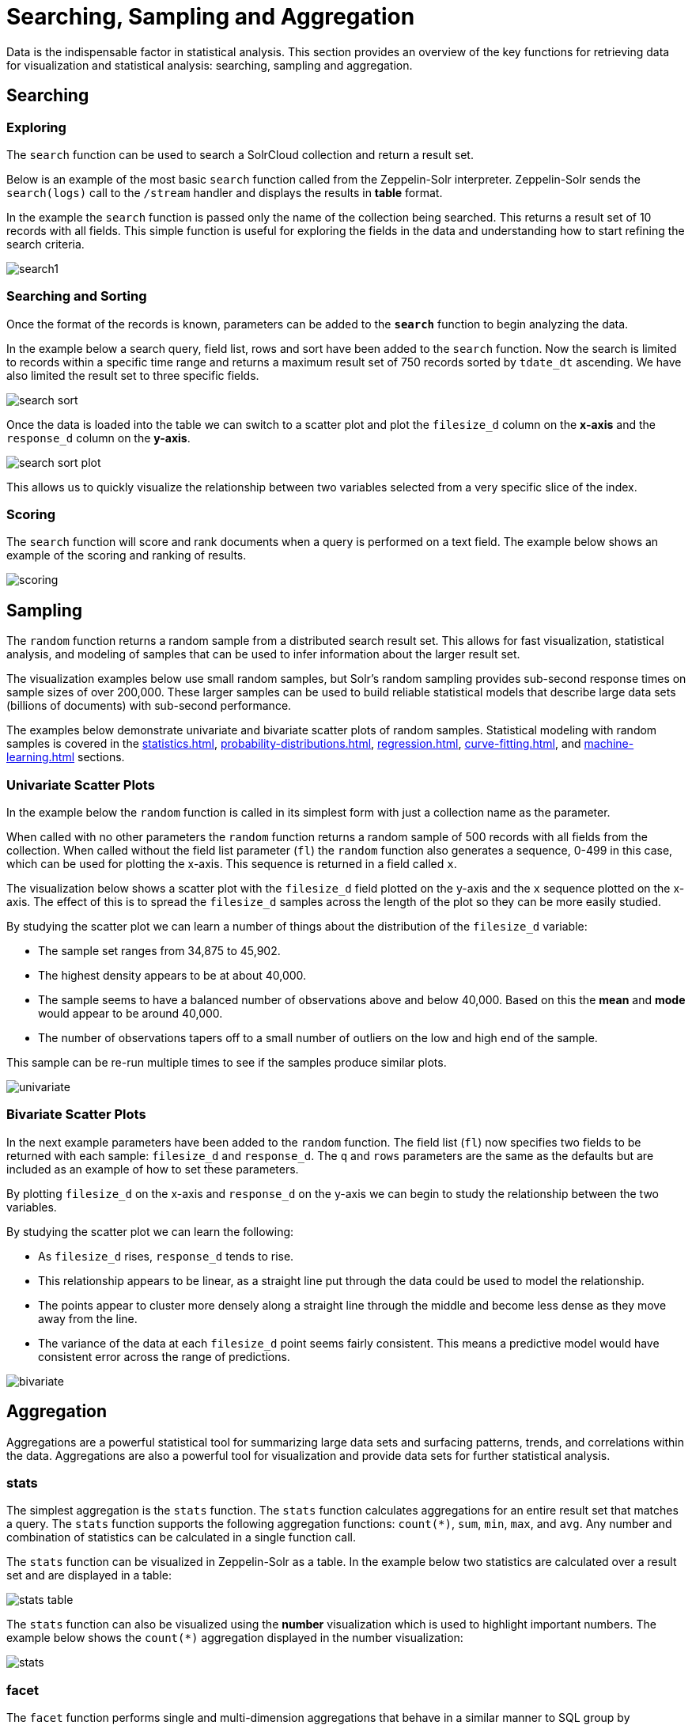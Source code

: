 = Searching, Sampling and Aggregation
// Licensed to the Apache Software Foundation (ASF) under one
// or more contributor license agreements.  See the NOTICE file
// distributed with this work for additional information
// regarding copyright ownership.  The ASF licenses this file
// to you under the Apache License, Version 2.0 (the
// "License"); you may not use this file except in compliance
// with the License.  You may obtain a copy of the License at
//
//   http://www.apache.org/licenses/LICENSE-2.0
//
// Unless required by applicable law or agreed to in writing,
// software distributed under the License is distributed on an
// "AS IS" BASIS, WITHOUT WARRANTIES OR CONDITIONS OF ANY
// KIND, either express or implied.  See the License for the
// specific language governing permissions and limitations
// under the License.

Data is the indispensable factor in statistical analysis.
This section provides an overview of the key functions for retrieving data for visualization and statistical analysis: searching, sampling and aggregation.

== Searching

=== Exploring

The `search` function can be used to search a SolrCloud collection and return a result set.

Below is an example of the most basic `search` function called from the Zeppelin-Solr interpreter.
Zeppelin-Solr sends the `search(logs)` call to the `/stream` handler and displays the results in *table* format.

In the example the `search` function is passed only the name of the collection being searched.
This returns a result set of 10 records with all fields.
This simple function is useful for exploring the fields in the data and understanding how to start refining the search criteria.

image::math-expressions/search1.png[]

=== Searching and Sorting

Once the format of the records is known, parameters can be added to the `*search*` function to begin analyzing the data.

In the example below a search query, field list, rows and sort have been added to the `search` function.
Now the search is limited to records within a specific time range and returns a maximum result set of 750 records sorted by `tdate_dt` ascending.
We have also limited the result set to three specific fields.

image::math-expressions/search-sort.png[]

Once the data is loaded into the table we can switch to a scatter plot and plot the `filesize_d` column on the *x-axis* and the `response_d` column on the *y-axis*.

image::math-expressions/search-sort-plot.png[]

This allows us to quickly visualize the relationship between two variables selected from a very specific slice of the index.

=== Scoring

The `search` function will score and rank documents when a query is performed on a text field.
The example below shows an example of the scoring and ranking of results.

image::math-expressions/scoring.png[]

== Sampling

The `random` function returns a random sample from a distributed search result set.
This allows for fast visualization, statistical analysis, and modeling of samples that can be used to infer information about the larger result set.

The visualization examples below use small random samples, but Solr's random sampling provides sub-second response times on sample sizes of over 200,000.
These larger samples can be used to build reliable statistical models that describe large data sets (billions of documents) with sub-second performance.

The examples below demonstrate univariate and bivariate scatter plots of random samples.
Statistical modeling with random samples is covered in the xref:statistics.adoc[], xref:probability-distributions.adoc[], xref:regression.adoc[], xref:curve-fitting.adoc[], and xref:machine-learning.adoc[] sections.

=== Univariate Scatter Plots

In the example below the `random` function is called in its simplest form with just a collection name as the parameter.

When called with no other parameters the `random` function returns a random sample of 500 records with all fields from the collection.
When called without the field list parameter (`fl`) the `random` function also generates a sequence, 0-499 in this case, which can be used for plotting the x-axis.
This sequence is returned in a field called `x`.

The visualization below shows a scatter plot with the `filesize_d` field plotted on the y-axis and the `x` sequence plotted on the x-axis.
The effect of this is to spread the `filesize_d` samples across the length of the plot so they can be more easily studied.

By studying the scatter plot we can learn a number of things about the distribution of the `filesize_d` variable:

* The sample set ranges from 34,875 to 45,902.
* The highest density appears to be at about 40,000.
* The sample seems to have a balanced number of observations above and below 40,000.
Based on this the *mean* and *mode* would appear to be around 40,000.
* The number of observations tapers off to a small number of outliers on the low and high end of the sample.

This sample can be re-run multiple times to see if the samples produce similar plots.

image::math-expressions/univariate.png[]

=== Bivariate Scatter Plots

In the next example parameters have been added to the `random` function.
The field list (`fl`) now specifies two fields to be returned with each sample: `filesize_d` and `response_d`.
The `q` and `rows` parameters are the same as the defaults but are included as an example of how to set these parameters.

By plotting `filesize_d` on the x-axis and `response_d` on the y-axis we can begin to study the relationship between the two variables.

By studying the scatter plot we can learn the following:

* As `filesize_d` rises, `response_d` tends to rise.
* This relationship appears to be linear, as a straight line put through the data could be used to model the relationship.
* The points appear to cluster more densely along a straight line through the middle and become less dense as they move away from the line.
* The variance of the data at each `filesize_d` point seems fairly consistent.
This means a predictive model would have consistent error across the range of predictions.

image::math-expressions/bivariate.png[]

== Aggregation

Aggregations are a powerful statistical tool for summarizing large data sets and surfacing patterns, trends, and correlations within the data.
Aggregations are also a powerful tool for visualization and provide data sets for further statistical analysis.

=== stats

The simplest aggregation is the `stats` function.
The `stats` function calculates aggregations for an entire result set that matches a query.
The `stats` function supports the following aggregation functions: `count(*)`, `sum`, `min`, `max`, and `avg`.
Any number and combination of statistics can be calculated in a single function call.

The `stats` function can be visualized in Zeppelin-Solr as a table.
In the example below two statistics are calculated over a result set and are displayed in a table:

image::math-expressions/stats-table.png[]

The `stats` function can also be visualized using the *number* visualization which is used to highlight important numbers.
The example below shows the `count(*)` aggregation displayed in the number visualization:

image::math-expressions/stats.png[]

=== facet

The `facet` function performs single and multi-dimension aggregations that behave in a similar manner to SQL group by aggregations.
Under the covers the `facet` function pushes down the aggregations to Solr's xref:json-facet-api.adoc[] for fast distributed execution.

The example below performs a single dimension aggregation from the nyc311 (NYC complaints) dataset.
The aggregation returns the top five *complaint types* by *count* for records with a status of *Pending*.
The results are displayed with Zeppelin-Solr in a table.

image::math-expressions/facettab1.png[]

The example below shows the table visualized using a pie chart.

image::math-expressions/facetviz1.png[]

The next example demonstrates a multi-dimension aggregation.
Notice that the `buckets` parameter now contains two dimensions: `borough_s` and `complaint_type_s`.
This returns the top 20 combinations of borough and complaint type by count.

image::math-expressions/facettab2.png[]

The example below shows the multi-dimension aggregation visualized as a grouped bar chart.

image::math-expressions/facetviz2.png[]

The `facet` function supports any combination of the following aggregate functions: count(*), sum, avg, min, max.


=== facet2D

The `facet2D` function performs two-dimensional aggregations that can be visualized as heat maps or pivoted into matrices and operated on by machine learning functions.

`facet2D` has different syntax and behavior then a two-dimensional `facet` function which does not control the number of unique facets of each dimension.
The `facet2D` function has the `dimensions` parameter which controls the number of unique facets for the *x* and *y* dimensions.

The example below visualizes the output of the `facet2D` function.
In the example `facet2D` returns the top 5 boroughs and the top 5 complaint types for each borough.
The output is then visualized as a heatmap.

image::math-expressions/facet2D.png[]

The `facet2D` function supports one of the following aggregate functions: `count(*)`, `sum`, `avg`, `min`, `max`.

=== timeseries

The `timeseries` function performs fast, distributed time series aggregation leveraging Solr's builtin faceting and date math capabilities.

The example below performs a monthly time series aggregation over a collection of daily stock price data.
In this example the average monthly closing price is calculated for the stock ticker *amzn* between a specific date range.

The output of the `timeseries` function is then visualized with a line chart.

image::math-expressions/timeseries1.png[]

The `timeseries` function supports any combination of the following aggregate functions: `count(*)`, `sum`, `avg`, `min`, `max`.


=== significantTerms

The `significantTerms` function queries a collection, but instead of returning documents, it returns significant terms found in documents in the result set.
This function scores terms based on how frequently they appear in the result set and how rarely they appear in the entire corpus.
The `significantTerms` function emits a tuple for each term which contains the term, the score, the foreground count and the background count.
The foreground count is how many documents the term appears in the result set.
The background count is how many documents the term appears in the entire corpus.
The foreground and background counts are global for the collection.

The `significantTerms` function can often provide insights that cannot be gleaned from other types of aggregations.
The example below illustrates the difference between the `facet` function and the `significantTerms` function.

In the first example the `facet` function aggregates the top 5 complaint types in Brooklyn.
This returns the five most common complaint types in Brooklyn, but it's not clear that these terms appear more frequently in Brooklyn than the other boroughs.

image::math-expressions/significantTermsCompare.png[]

In the next example the `significantTerms` function returns the top 5 significant terms in the `complaint_type_s` field for the borough of Brooklyn.
The highest scoring term, Elder Abuse, has a foreground count of 285 and background count of 298.
This means that there were 298 Elder Abuse complaints in the entire data set, and 285 of them were in Brooklyn.
This shows that Elder Abuse complaints have a much higher occurrence rate in Brooklyn than the other boroughs.

image::math-expressions/significantTerms2.png[]

The final example shows a visualization of the `significantTerms` from a text field containing movie reviews.
The result shows the significant terms that appear in movie reviews that have the phrase "sci-fi".

The results are visualized using a bubble chart with the *foreground* count on plotted on the x-axis and the *background* count on the y-axis.
Each term is shown in a bubble sized by the *score*.

image::math-expressions/sterms.png[]

=== nodes

The `nodes` function performs aggregations of nodes during a breadth first search of a graph.
This function is covered in detail in the section xref:graph-traversal.adoc[].
In this example the focus will be on finding correlated nodes in a time series graph using the `nodes` expressions.

The example below finds stock tickers whose daily movements tend to be correlated with the ticker *jpm* (JP Morgan).

The inner `search` expression finds records between a specific date range where the ticker symbol is *jpm* and the `change_d` field (daily change in stock price) is greater than .25.
This search returns all fields in the index including the `yearMonthDay_s` which is the string representation of the year, month, and day of the matching records.

The `nodes` function wraps the `search` function and operates over its results.
The `walk` parameter maps a field from the search results to a field in the index.
In this case the `yearMonthDay_s` is mapped back  to the `yearMonthDay_s` field in the same index.
This will find records that have same `yearMonthDay_s` field value returned by the initial search, and will return records for all tickers on those days.
A filter query is applied to the search to filter the search to rows that have a `change_d` greater the .25.
This will find all records on the matching days that have a daily change greater than .25.

The `gather` parameter tells the nodes expression to gather the `ticker_s` symbols during the breadth first search.
The `count(*)` parameter counts the occurrences of the tickers.
This will count the number of times each ticker appears in the breadth first search.

Finally, the `top` function selects the top 5 tickers by count and returns them.

The result below shows the ticker symbols in the `nodes` field and the counts for each node.
Notice *jpm* is first, which shows how many days *jpm* had a change greater than .25 in this time period.
The next set of ticker symbols (*mtb*, *slvb*, *gs* and *pnc*) are the symbols with the highest number of days with a change greater than .25 on the same days that *jpm* had a change greater than .25.

image::math-expressions/nodestab.png[]

The `nodes` function supports any combination of the following aggregate functions: `count(*)`, `sum`, `avg`, `min`, `max`.
